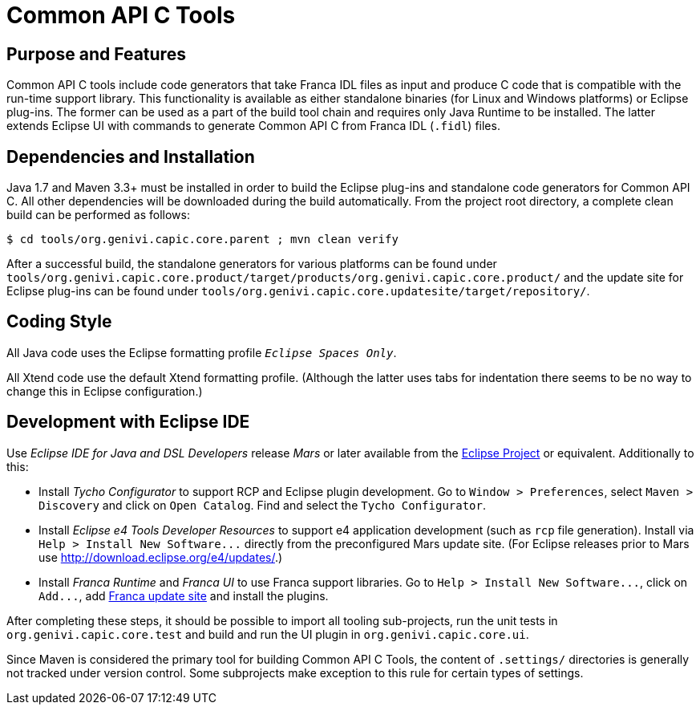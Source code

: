 Common API C Tools
==================

Purpose and Features
--------------------
Common API C tools include code generators that take Franca IDL files as input and produce C code that is compatible with the run-time support library.  This functionality is available as either standalone binaries (for Linux and Windows platforms) or Eclipse plug-ins.  The former can be used as a part of the build tool chain and requires only Java Runtime to be installed.  The latter extends Eclipse UI with commands to generate Common API C from Franca IDL (`.fidl`) files.


Dependencies and Installation
-----------------------------
Java 1.7 and Maven 3.3+ must be installed in order to build the Eclipse plug-ins and standalone code generators for Common API C.  All other dependencies will be downloaded during the build automatically.  From the project root directory, a complete clean build can be performed as follows:

----
$ cd tools/org.genivi.capic.core.parent ; mvn clean verify
----

After a successful build, the standalone generators for various platforms can be found under `tools/org.genivi.capic.core.product/target/products/org.genivi.capic.core.product/` and the update site for Eclipse plug-ins can be found under `tools/org.genivi.capic.core.updatesite/target/repository/`.


Coding Style
------------
All Java code uses the Eclipse formatting profile '`Eclipse Spaces Only`'.

All Xtend code use the default Xtend formatting profile.  (Although the latter uses tabs for indentation there seems to be no way to change this in Eclipse configuration.)


Development with Eclipse IDE
----------------------------
Use _Eclipse IDE for Java and DSL Developers_ release _Mars_ or later available from the http://www.eclipse.org[Eclipse Project] or equivalent.  Additionally to this:

* Install _Tycho Configurator_ to support RCP and Eclipse plugin development.  Go to `Window > Preferences`, select `Maven > Discovery` and click on `Open Catalog`.  Find and select the `Tycho Configurator`.

* Install _Eclipse e4 Tools Developer Resources_ to support e4 application development (such as `rcp` file generation).  Install via `Help > Install New Software...` directly from the preconfigured Mars update site.  (For Eclipse releases prior to Mars use http://download.eclipse.org/e4/updates/[].)

* Install _Franca Runtime_ and _Franca UI_ to use Franca support libraries.  Go to `Help > Install New Software...`, click on `Add...`, add http://franca.github.io/franca/update_site/releases/[Franca update site] and install the plugins.

After completing these steps, it should be possible to import all tooling sub-projects, run the unit tests in `org.genivi.capic.core.test` and build and run the UI plugin in `org.genivi.capic.core.ui`.

Since Maven is considered the primary tool for building Common API C Tools, the content of `.settings/` directories is generally not tracked under version control.  Some subprojects make exception to this rule for certain types of settings.

